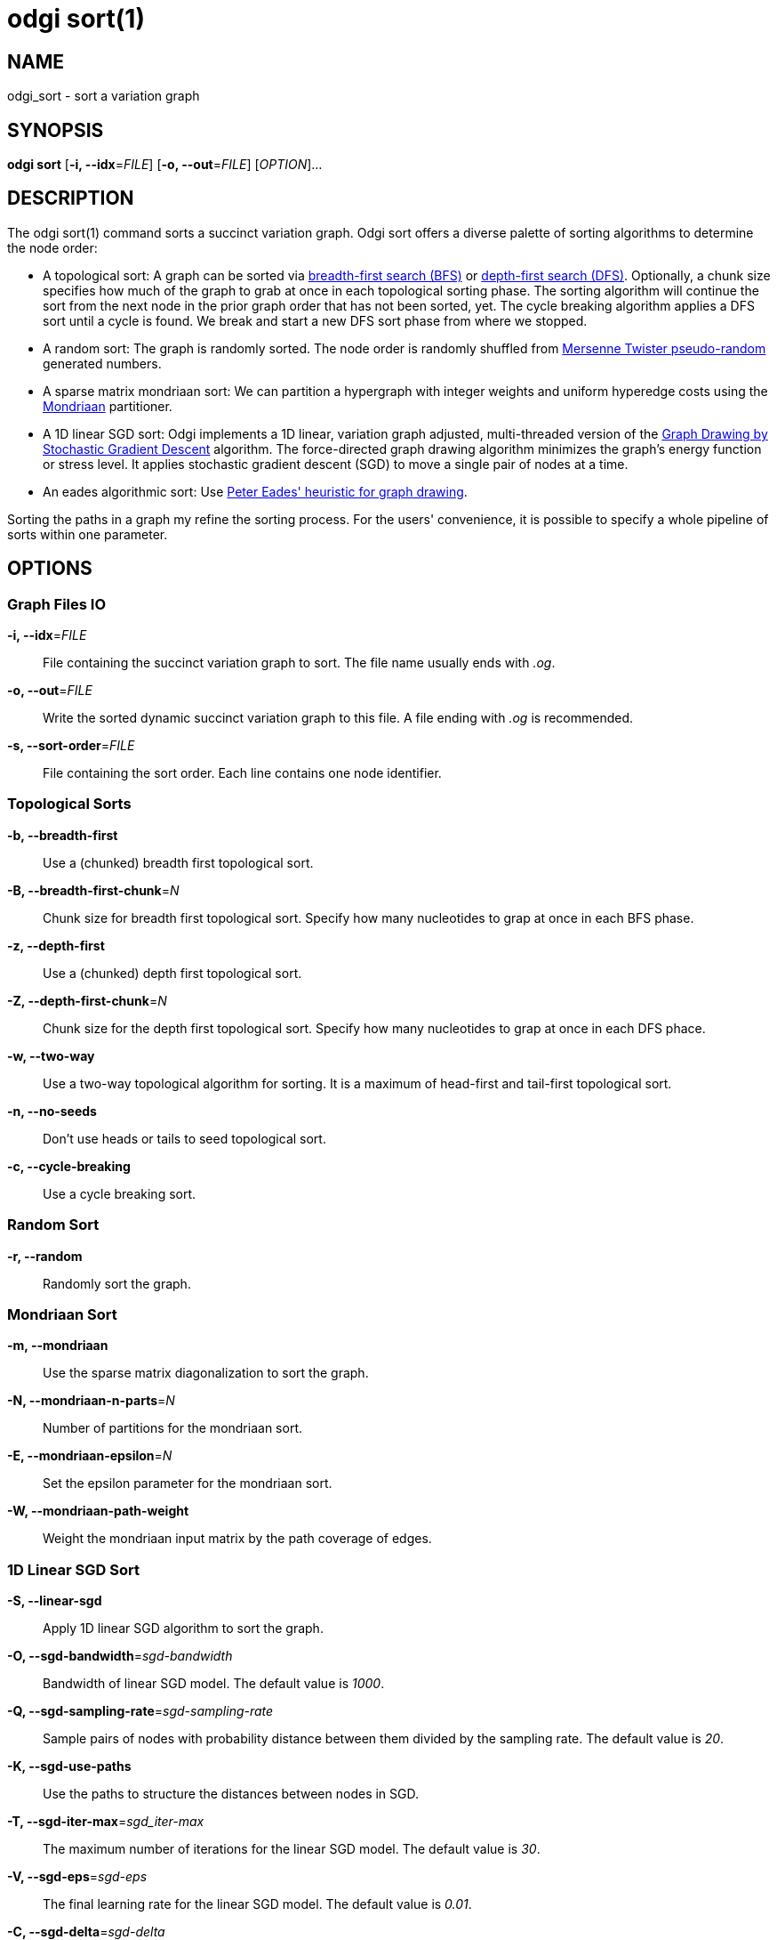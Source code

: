 = odgi sort(1)
ifdef::backend-manpage[]
Erik Garrison
:doctype: manpage
:release-version: 0.4.1
:man manual: odgi build
:man source: odgi 0.4.1
:page-layout: base
endif::[]

== NAME

odgi_sort - sort a variation graph

== SYNOPSIS

*odgi sort* [*-i, --idx*=_FILE_] [*-o, --out*=_FILE_] [_OPTION_]...

== DESCRIPTION

The odgi sort(1) command sorts a succinct variation graph. Odgi sort offers a diverse palette of sorting algorithms to
determine the node order:

 - A topological sort: A graph can be sorted via https://en.wikipedia.org/wiki/Breadth-first_search[breadth-first search (BFS)] or https://en.wikipedia.org/wiki/Depth-first_search[depth-first search (DFS)]. Optionally,
   a chunk size specifies how much of the graph to grab at once in each topological sorting phase. The sorting algorithm will continue the sort from the
   next node in the prior graph order that has not been sorted, yet. The cycle breaking algorithm applies a DFS sort until
   a cycle is found. We break and start a new DFS sort phase from where we stopped.
 - A random sort: The graph is randomly sorted. The node order is randomly shuffled from http://www.cplusplus.com/reference/random/mt19937/[Mersenne Twister pseudo-random] generated numbers.
 - A sparse matrix mondriaan sort: We can partition a hypergraph with integer weights and uniform hyperedge costs using the http://www.staff.science.uu.nl/~bisse101/Mondriaan/[Mondriaan] partitioner.
 - A 1D linear SGD sort: Odgi implements a 1D linear, variation graph adjusted, multi-threaded version of the https://arxiv.org/abs/1710.04626[Graph Drawing
   by Stochastic Gradient Descent] algorithm. The force-directed graph drawing algorithm minimizes the graph's energy function
   or stress level. It applies stochastic gradient descent (SGD) to move a single pair of nodes at a time.
 - An eades algorithmic sort: Use http://www.it.usyd.edu.au/~pead6616/old_spring_paper.pdf[Peter Eades' heuristic for graph drawing].

Sorting the paths in a graph my refine the sorting process. For the users' convenience, it is possible to specify a whole
pipeline of sorts within one parameter.

== OPTIONS

=== Graph Files IO

*-i, --idx*=_FILE_::
  File containing the succinct variation graph to sort. The file name usually ends with _.og_.

*-o, --out*=_FILE_::
  Write the sorted dynamic succinct variation graph to this file. A file ending with _.og_ is recommended.

*-s, --sort-order*=_FILE_::
  File containing the sort order. Each line contains one node identifier.

=== Topological Sorts

*-b, --breadth-first*::
  Use a (chunked) breadth first topological sort.

*-B, --breadth-first-chunk*=_N_::
  Chunk size for breadth first topological sort. Specify how many nucleotides to grap at once in each BFS phase.

*-z, --depth-first*::
  Use a (chunked) depth first topological sort.

*-Z, --depth-first-chunk*=_N_::
  Chunk size for the depth first topological sort. Specify how many nucleotides to grap at once in each DFS phace.

*-w, --two-way*::
  Use a two-way topological algorithm for sorting. It is a maximum of head-first and tail-first topological sort.

*-n, --no-seeds*::
  Don't use heads or tails to seed topological sort.

*-c, --cycle-breaking*::
  Use a cycle breaking sort.

=== Random Sort

*-r, --random*::
  Randomly sort the graph.

=== Mondriaan Sort

*-m, --mondriaan*::
  Use the sparse matrix diagonalization to sort the graph.

*-N, --mondriaan-n-parts*=_N_::
  Number of partitions for the mondriaan sort.

*-E, --mondriaan-epsilon*=_N_::
  Set the epsilon parameter for the mondriaan sort.

*-W, --mondriaan-path-weight*::
  Weight the mondriaan input matrix by the path coverage of edges.

=== 1D Linear SGD Sort

*-S, --linear-sgd*::
  Apply 1D linear SGD algorithm to sort the graph.

*-O, --sgd-bandwidth*=_sgd-bandwidth_::
  Bandwidth of linear SGD model. The default value is _1000_.

*-Q, --sgd-sampling-rate*=_sgd-sampling-rate_::
  Sample pairs of nodes with probability distance between them divided by the sampling rate. The default value is _20_.

*-K, --sgd-use-paths*::
  Use the paths to structure the distances between nodes in SGD.

*-T, --sgd-iter-max*=_sgd_iter-max_::
  The maximum number of iterations for the linear SGD model. The default value is _30_.

*-V, --sgd-eps*=_sgd-eps_::
  The final learning rate for the linear SGD model. The default value is _0.01_.

*-C, --sgd-delta*=_sgd-delta_::
  The threshold of the maximum node displacement, approximately in base pairs, at which to stop SGD.

=== Eades Sort

*-e, --eades*::
  Use eades algorithm.

=== Path Sorting Options

*-L, --paths-min*::
  Sort paths by their lowest contained node identifier.

*-M, --paths-max*::
  Sort paths by their highest contained node identifier.

*-A, --paths-avg*::
  Sort paths by their average contained node identifier.

*-R, --paths-avg-rev*::
  Sort paths in reverse by their average contained node identifier.

*-D, --path-delim*=_path-delim_::
  Sort paths in bins by their prefix up to this delimiter.

=== Pipeline Sorting

*-p, --pipeline*=_STRING_::
  Apply a series of sorts, based on single character command line arguments given to this command. The default sort is
  _s_. The reverse sort would be specified via _f_.

=== Additional Parameters

*-d, --dagify-sort*::
  Sort on the basis of a DAGified graph.

*-O, --Optimize*::
  Use the MutableHandleGraph::optimize method to compact the node identifier space.

=== Threading

*-t, --threads*=_N_::
  Number of threads to use for parallel sorting in SGD. Only specify this argument in combination with *-S, --linear-sgd*. No multi-threading support for any other sorting algorithm.

=== Processing Information

*-P, --progress*::
  Print sort progress to stdout.

=== Program Information

*-h, --help*::
  Print a help message for *odgi sort*.

== EXIT STATUS

*0*::
  Success.

*1*::
  Failure (syntax or usage error; parameter error; file processing failure; unexpected error).

== BUGS

Refer to the *odgi* issue tracker at https://github.com/vgteam/odgi/issues.

== AUTHORS

*odgi sort* was written by Erik Garrison.
ifdef::backend-manpage[]
== RESOURCES

*Project web site:* https://github.com/vgteam/odgi

*Git source repository on GitHub:* https://github.com/vgteam/odgi

*GitHub organization:* https://github.com/vgteam

*Discussion list / forum:* https://github.com/vgteam/odgi/issues

== COPYING

The MIT License (MIT)

Copyright (c) 2019 Erik Garrison

Permission is hereby granted, free of charge, to any person obtaining a copy of
this software and associated documentation files (the "Software"), to deal in
the Software without restriction, including without limitation the rights to
use, copy, modify, merge, publish, distribute, sublicense, and/or sell copies of
the Software, and to permit persons to whom the Software is furnished to do so,
subject to the following conditions:

The above copyright notice and this permission notice shall be included in all
copies or substantial portions of the Software.

THE SOFTWARE IS PROVIDED "AS IS", WITHOUT WARRANTY OF ANY KIND, EXPRESS OR
IMPLIED, INCLUDING BUT NOT LIMITED TO THE WARRANTIES OF MERCHANTABILITY, FITNESS
FOR A PARTICULAR PURPOSE AND NONINFRINGEMENT. IN NO EVENT SHALL THE AUTHORS OR
COPYRIGHT HOLDERS BE LIABLE FOR ANY CLAIM, DAMAGES OR OTHER LIABILITY, WHETHER
IN AN ACTION OF CONTRACT, TORT OR OTHERWISE, ARISING FROM, OUT OF OR IN
CONNECTION WITH THE SOFTWARE OR THE USE OR OTHER DEALINGS IN THE SOFTWARE.
endif::[]